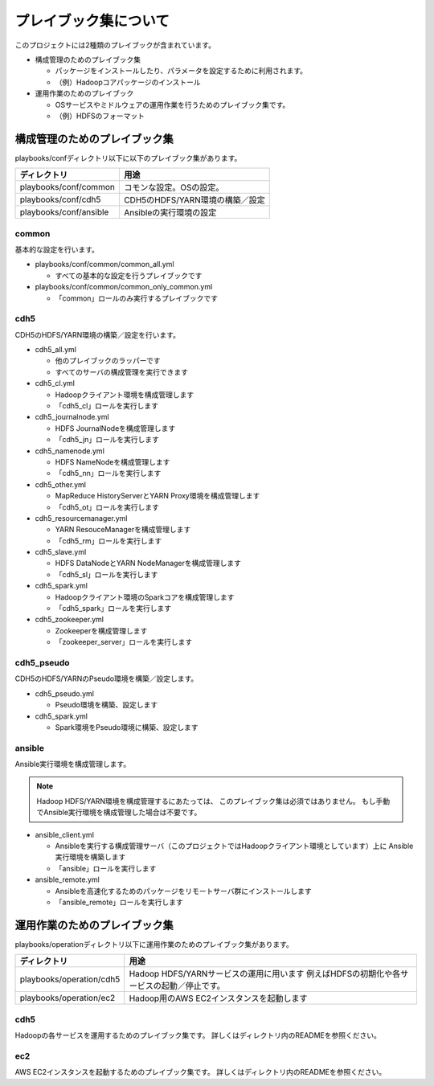 プレイブック集について
=============================
このプロジェクトには2種類のプレイブックが含まれています。

* 構成管理のためのプレイブック集

  + パッケージをインストールしたり、パラメータを設定するために利用されます。
  + （例）Hadoopコアパッケージのインストール

* 運用作業のためのプレイブック

  + OSサービスやミドルウェアの運用作業を行うためのプレイブック集です。
  + （例）HDFSのフォーマット

構成管理のためのプレイブック集
-------------------------------
playbooks/confディレクトリ以下に以下のプレイブック集があります。

====================== ==========================================
ディレクトリ           用途
====================== ==========================================
playbooks/conf/common  コモンな設定。OSの設定。
playbooks/conf/cdh5    CDH5のHDFS/YARN環境の構築／設定
playbooks/conf/ansible Ansibleの実行環境の設定
====================== ==========================================

common
~~~~~~
基本的な設定を行います。

* playbooks/conf/common/common_all.yml

  + すべての基本的な設定を行うプレイブックです

* playbooks/conf/common/common_only_common.yml

  + 「common」ロールのみ実行するプレイブックです

cdh5
~~~~

CDH5のHDFS/YARN環境の構築／設定を行います。

* cdh5_all.yml

  + 他のプレイブックのラッパーです
  + すべてのサーバの構成管理を実行できます

* cdh5_cl.yml

  + Hadoopクライアント環境を構成管理します
  + 「cdh5_cl」ロールを実行します

* cdh5_journalnode.yml

  + HDFS JournalNodeを構成管理します
  + 「cdh5_jn」ロールを実行します

* cdh5_namenode.yml

  + HDFS NameNodeを構成管理します
  + 「cdh5_nn」ロールを実行します

* cdh5_other.yml

  + MapReduce HistoryServerとYARN Proxy環境を構成管理します
  + 「cdh5_ot」ロールを実行します

* cdh5_resourcemanager.yml

  + YARN ResouceManagerを構成管理します
  + 「cdh5_rm」ロールを実行します

* cdh5_slave.yml

  + HDFS DataNodeとYARN NodeManagerを構成管理します
  + 「cdh5_sl」ロールを実行します

* cdh5_spark.yml

  + Hadoopクライアント環境のSparkコアを構成管理します
  + 「cdh5_spark」ロールを実行します

* cdh5_zookeeper.yml

  + Zookeeperを構成管理します
  + 「zookeeper_server」ロールを実行します

cdh5_pseudo
~~~~~~~~~~~~

CDH5のHDFS/YARNのPseudo環境を構築／設定します。

* cdh5_pseudo.yml

  + Pseudo環境を構築、設定します

* cdh5_spark.yml

  + Spark環境をPseudo環境に構築、設定します

ansible
~~~~~~~
Ansible実行環境を構成管理します。

.. note:: 

   Hadoop HDFS/YARN環境を構成管理するにあたっては、
   このプレイブック集は必須ではありません。
   もし手動でAnsible実行環境を構成管理した場合は不要です。

* ansible_client.yml

  + Ansibleを実行する構成管理サーバ（このプロジェクトではHadoopクライアント環境としています）上に
    Ansible実行環境を構築します
  + 「ansible」ロールを実行します

* ansible_remote.yml

  + Ansibleを高速化するためのパッケージをリモートサーバ群にインストールします
  + 「ansible_remote」ロールを実行します

運用作業のためのプレイブック集
-------------------------------

playbooks/operationディレクトリ以下に運用作業のためのプレイブック集があります。

========================= ====================================================================
ディレクトリ              用途
========================= ====================================================================
playbooks/operation/cdh5  Hadoop HDFS/YARNサービスの運用に用います
                          例えばHDFSの初期化や各サービスの起動／停止です。
playbooks/operation/ec2   Hadoop用のAWS EC2インスタンスを起動します
========================= ====================================================================

cdh5
~~~~

Hadoopの各サービスを運用するためのプレイブック集です。
詳しくはディレクトリ内のREADMEを参照ください。

ec2
~~~~
AWS EC2インスタンスを起動するためのプレイブック集です。
詳しくはディレクトリ内のREADMEを参照ください。
